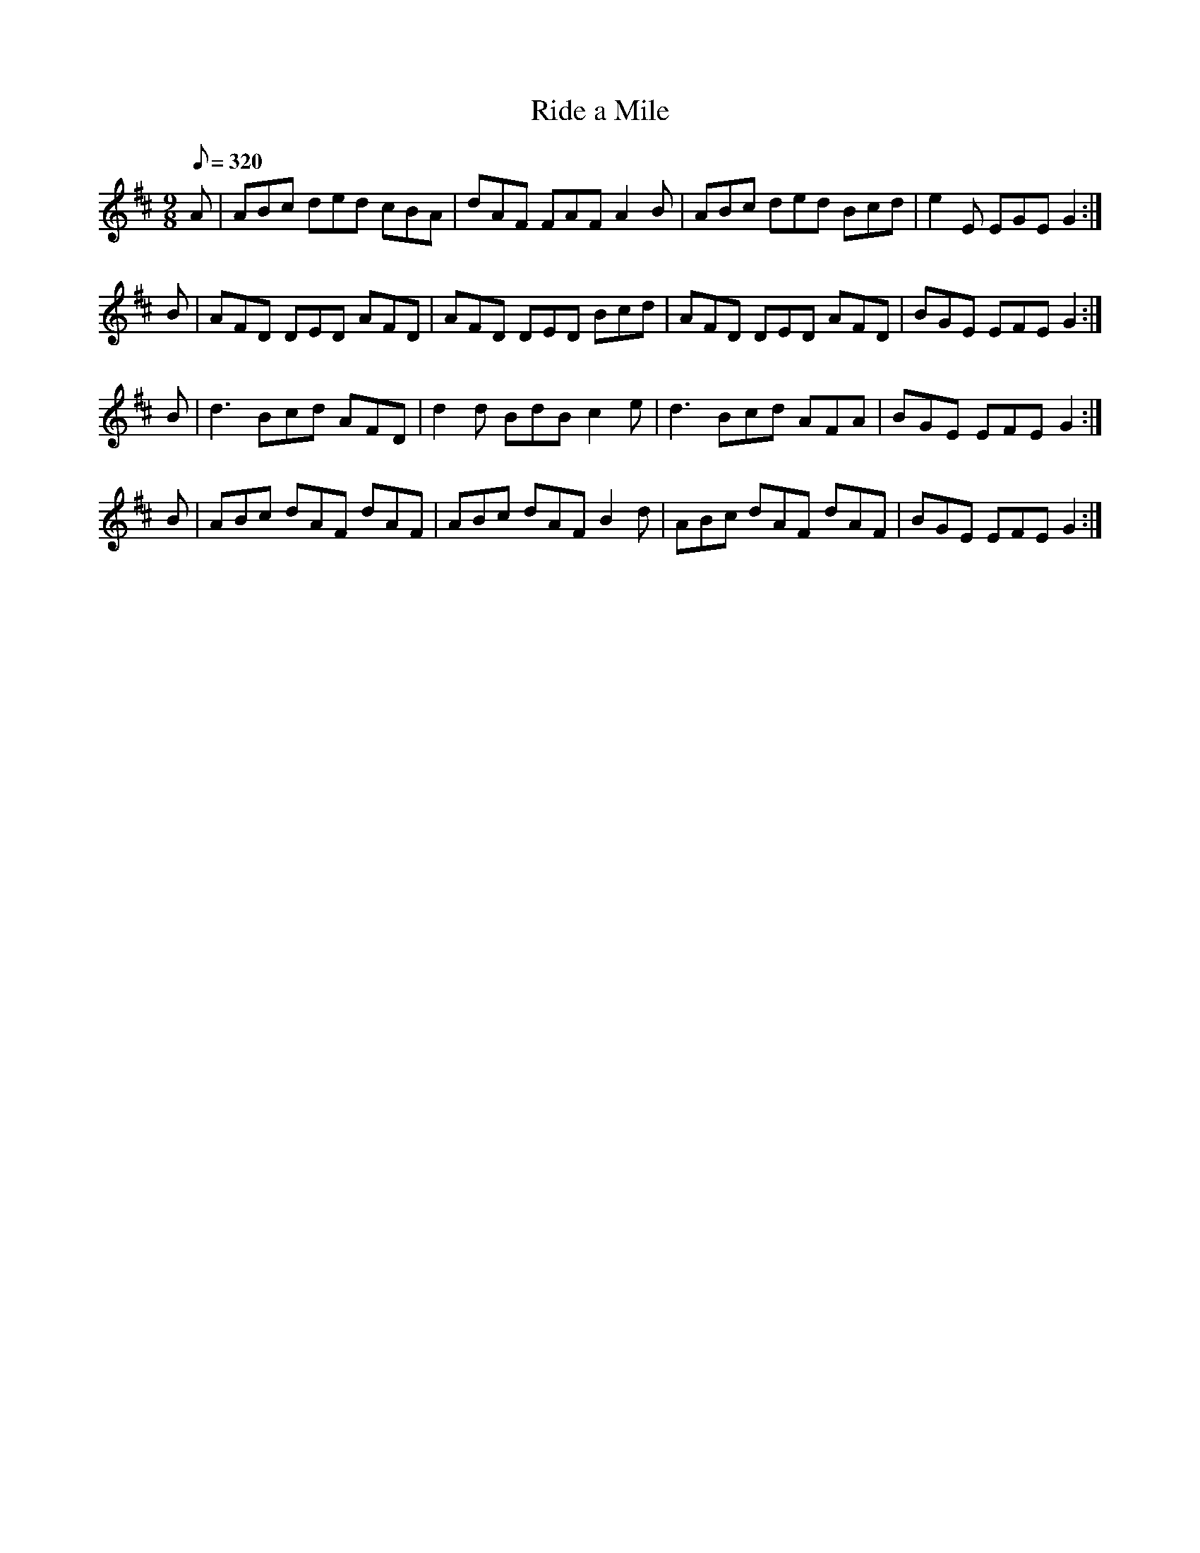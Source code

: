 X:126
T: Ride a Mile
N: O'Farrell's Pocket Companion v.2 (Sky ed. p.70)
N: "Irish"
M: 9/8
L: 1/8
R: slip jig
Q: 320
K: D
A|ABc ded cBA|dAF FAF A2B|ABc ded Bcd|e2E EGE G2 :|
B|AFD DED AFD|AFD DED Bcd|AFD DED AFD|BGE EFE G2 :|
B|d3 Bcd AFD|d2d BdB c2e|d3 Bcd AFA|BGE EFE G2 :|
B|ABc dAF dAF|ABc dAF B2d|ABc dAF dAF|BGE EFE G2 :|
